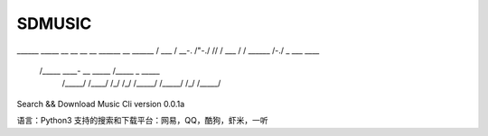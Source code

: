 #######
SDMUSIC
#######
______     _____     __    __     __  __     ______     __     ______
/\  ___\   /\  __-.  /\ "-./  \   /\ \/\ \   /\  ___\   /\ \   /\  ___\
\ \___  \  \ \ \/\ \ \ \ \-./\ \  \ \ \_\ \  \ \___  \  \ \ \  \ \ \____
 \/\_____\  \ \____-  \ \_\ \ \_\  \ \_____\  \/\_____\  \ \_\  \ \_____\
  \/_____/   \/____/   \/_/  \/_/   \/_____/   \/_____/   \/_/   \/_____/

Search && Download Music Cli
version 0.0.1a

语言：Python3
支持的搜索和下载平台：网易，QQ，酷狗，虾米，一听
